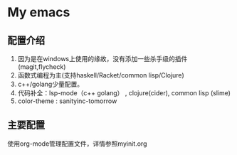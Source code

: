 * My emacs
** 配置介绍
1. 因为是在windows上使用的缘故，没有添加一些杀手级的插件(magit,flycheck)
2. 函数式编程为主(支持haskell/Racket/common lisp/Clojure)
3. c++/golang少量配置。
4. 代码补全：lsp-mode（c++ golang） , clojure(cider), common lisp (slime)
4. color-theme : sanityinc-tomorrow
** 主要配置
使用org-mode管理配置文件，详情参照myinit.org
